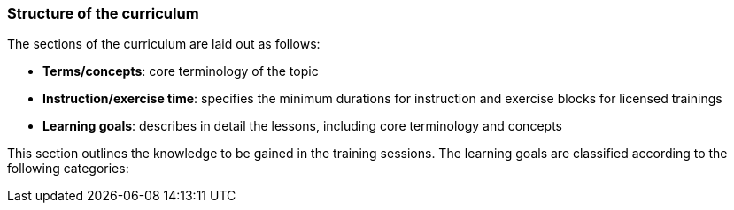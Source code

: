 

// tag::DE[]

// end::DE[]

// tag::EN[]
=== Structure of the curriculum

The sections of the curriculum are laid out as follows:

- **Terms/concepts**: core terminology of the topic
- **Instruction/exercise time**: specifies the minimum durations for instruction and exercise blocks for licensed trainings
- **Learning goals**: describes in detail the lessons, including core terminology and concepts

This section outlines the knowledge to be gained in the training sessions.
The learning goals are classified according to the following categories:

// end::EN[]

// tag::REMARK[]
// end::REMARK[]
